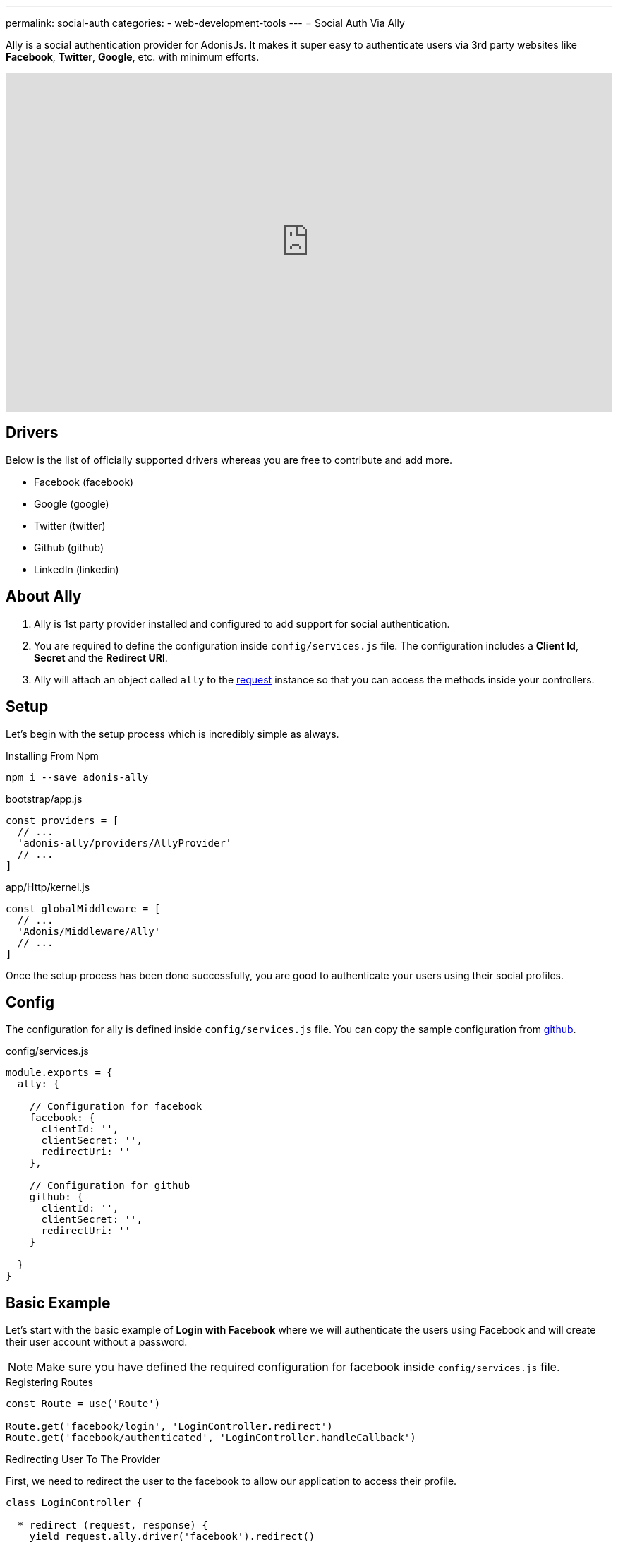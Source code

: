 ---
permalink: social-auth
categories:
- web-development-tools
---
= Social Auth Via Ally

toc::[]

Ally is a social authentication provider for AdonisJs. It makes it super easy to authenticate users via 3rd party websites like *Facebook*, *Twitter*, *Google*, etc. with minimum efforts.

video::SDKz5qLMeBI[youtube, width=100%, height=480]

== Drivers
Below is the list of officially supported drivers whereas you are free to contribute and add more.

[support-list]
* Facebook (facebook)
* Google (google)
* Twitter (twitter)
* Github (github)
* LinkedIn (linkedin)

== About Ally
[pretty-list]
1. Ally is 1st party provider installed and configured to add support for social authentication.
2. You are required to define the configuration inside `config/services.js` file. The configuration includes a *Client Id*, *Secret* and the *Redirect URI*.
3. Ally will attach an object called `ally` to the link:request[request] instance so that you can access the methods inside your controllers.

== Setup
Let's begin with the setup process which is incredibly simple as always.

.Installing From Npm
[source, bash]
----
npm i --save adonis-ally
----

.bootstrap/app.js
[source, javascript]
----
const providers = [
  // ...
  'adonis-ally/providers/AllyProvider'
  // ...
]
----

.app/Http/kernel.js
[source, javascript]
----
const globalMiddleware = [
  // ...
  'Adonis/Middleware/Ally'
  // ...
]
----
Once the setup process has been done successfully, you are good to authenticate your users using their social profiles.

== Config
The configuration for ally is defined inside `config/services.js` file. You can copy the sample configuration from link:https://raw.githubusercontent.com/adonisjs/adonis-ally/develop/examples/config.js[github].

.config/services.js
[source, javascript]
----
module.exports = {
  ally: {

    // Configuration for facebook
    facebook: {
      clientId: '',
      clientSecret: '',
      redirectUri: ''
    },

    // Configuration for github
    github: {
      clientId: '',
      clientSecret: '',
      redirectUri: ''
    }

  }
}
----

== Basic Example
Let's start with the basic example of *Login with Facebook* where we will authenticate the users using Facebook and will create their user account without a password.

NOTE: Make sure you have defined the required configuration for facebook inside `config/services.js` file.

.Registering Routes
[source, javascript]
----
const Route = use('Route')

Route.get('facebook/login', 'LoginController.redirect')
Route.get('facebook/authenticated', 'LoginController.handleCallback')
----

.Redirecting User To The Provider
First, we need to redirect the user to the facebook to allow our application to access their profile.
[source, javascript]
----
class LoginController {

  * redirect (request, response) {
    yield request.ally.driver('facebook').redirect()
  }

}
----

.Handling Provider Callback
[source, javascript]
----
const User = use('App/Model/User')

class LoginController {

  * handleCallback (request, response) {
    const fbUser = yield request.ally.driver('facebook').getUser() <1>

    const searchAttr = {
      email: fbUser.getEmail()
    }

    const newUser = {
      email: fbUser.getEmail(),
      avatar: fbUser.getAvatar(),
      username: fbUser.getName()
    }

    const user = yield User.findOrCreate(searchAttr, newUser) <2>

    request.auth.loginViaId(user.id) <3>
  }

}
----

<1> The `getUser` method will fetch the user profile for the given provider. This method only works when the user has been redirected back to the `redirectUri`.
<2> The `findOrCreate` is a lucid method to find a user with user details or create a new user if unable to find.
<3> Finally we log in the user using their `id`.

== Ally Methods
Below is the list of available methods exposed by Ally provider.

==== driver
Select the driver

[source, javascript]
----
request.ally.driver('facebook')
----

==== redirect
Redirect the user to the provider website

[source, javascript]
----
yield request.ally.driver('facebook').redirect()
----

==== getRedirectUrl
Returns redirect url for a given provider

[source, javascript]
----
yield request.ally.driver('facebook').getRedirectUrl()
----

==== scope
Update the scopes to be used for asking permission.

[source, javascript]
----
yield request.ally.driver('facebook')
  .scope(['public_profile', 'email', 'user_friends'])
  .redirect()
----

==== getUser
Returns user profile for a given provider

[source, javascript]
----
yield request.ally.driver('facebook').getUser()
----

==== fields
Define custom fields when trying to access the user profile.

[source, javascript]
----
yield request.ally.driver('facebook')
  .fields(['email', 'verified']) <1>
  .getUser()
----

NOTE: Make sure to access additional fields using the xref:_getoriginal[getOriginal] method on user instance.

== User Methods
Below is the list of methods to be used for fetching user profile details. All these methods are called on *User Instance* returned by xref:_getuser[getUser].

==== getName
[source, javascript]
----
const user = yield request.ally.driver('facebook').getUser()
user.getName()
----

==== getEmail
[source, javascript]
----
const user = yield request.ally.driver('facebook').getUser()
user.getEmail()
----

==== getNickname
[source, javascript]
----
const user = yield request.ally.driver('facebook').getUser()
user.getNickname()
----

==== getAvatar
[source, javascript]
----
const user = yield request.ally.driver('facebook').getUser()
user.getAvatar()
----

==== getAccessToken
[source, javascript]
----
const user = yield request.ally.driver('facebook').getUser()
user.getAccessToken()
----

==== getRefreshToken
Returns the refresh token to be used when access token has been expired. It is only returned when using *OAuth2*, and the provider supports access token expiry.

[source, javascript]
----
const user = yield request.ally.driver('facebook').getUser()
user.getAccessToken()
----

==== getExpires
Access token expiry time in milliseconds. It is only returned when using *OAuth2*, and the provider supports access token expiry.

[source, javascript]
----
const user = yield request.ally.driver('facebook').getUser()
user.getExpires()
----

==== getTokenSecret
Returns access token secret. It is only returned when using *OAuth1*.

TIP: Twitter is the only driver which makes use of OAuth1.

[source, javascript]
----
const user = request.ally.driver('twitter').getUser()
user.getTokenSecret()
----

==== getOriginal
Returns the original response from the provider.

[source, javascript]
----
const user = request.ally.driver('twitter').getUser()
user.getOriginal()
----
